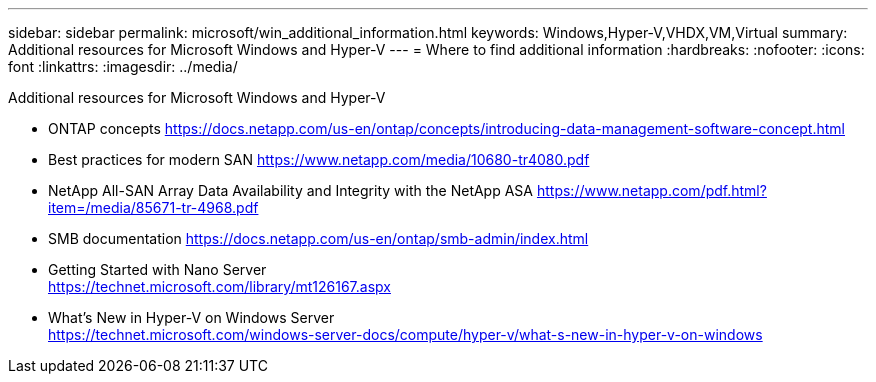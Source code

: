 ---
sidebar: sidebar
permalink: microsoft/win_additional_information.html
keywords: Windows,Hyper-V,VHDX,VM,Virtual
summary: Additional resources for Microsoft Windows and Hyper-V
---
= Where to find additional information
:hardbreaks:
:nofooter:
:icons: font
:linkattrs:
:imagesdir: ../media/

[.lead]
Additional resources for Microsoft Windows and Hyper-V

* ONTAP concepts
https://docs.netapp.com/us-en/ontap/concepts/introducing-data-management-software-concept.html
* Best practices for modern SAN
https://www.netapp.com/media/10680-tr4080.pdf
* NetApp All-SAN Array Data Availability and Integrity with the NetApp ASA
https://www.netapp.com/pdf.html?item=/media/85671-tr-4968.pdf
* SMB documentation
https://docs.netapp.com/us-en/ontap/smb-admin/index.html
* Getting Started with Nano Server +
https://technet.microsoft.com/library/mt126167.aspx
* What's New in Hyper-V on Windows Server +
https://technet.microsoft.com/windows-server-docs/compute/hyper-v/what-s-new-in-hyper-v-on-windows
